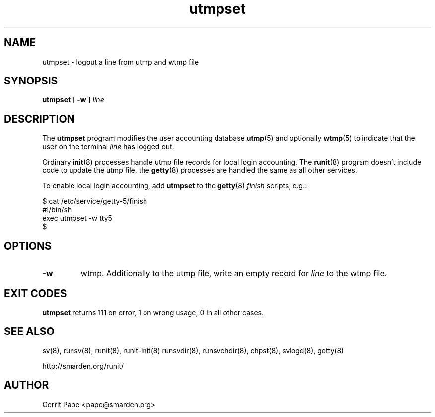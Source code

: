 .TH utmpset 8
.SH NAME
utmpset \- logout a line from utmp and wtmp file
.SH SYNOPSIS
.B utmpset
[
.B \-w
]
.I line
.SH DESCRIPTION
The
.B utmpset
program modifies the user accounting database
.BR utmp (5)
and optionally
.BR wtmp (5)
to indicate that the user on the terminal
.I line
has logged out.
.P
Ordinary
.BR init (8)
processes handle utmp file records for local login accounting.
The
.BR runit (8)
program doesn't include code to update the utmp file, the
.BR getty (8)
processes are handled the same as all other services.
.P
To enable local login accounting, add
.B utmpset
to the
.BR getty (8)
.I finish
scripts, e.g.:
.P
 $ cat /etc/service/getty-5/finish
 #!/bin/sh
 exec utmpset \-w tty5
 $
.SH OPTIONS
.TP
.B \-w
wtmp. Additionally to the utmp file, write an empty record for
.I line
to the wtmp file.
.SH EXIT CODES
.B utmpset
returns 111 on error, 1 on wrong usage, 0 in all other cases.
.SH SEE ALSO
sv(8),
runsv(8),
runit(8),
runit-init(8)
runsvdir(8),
runsvchdir(8),
chpst(8),
svlogd(8),
getty(8)
.P
http://smarden.org/runit/
.SH AUTHOR
Gerrit Pape <pape@smarden.org>

